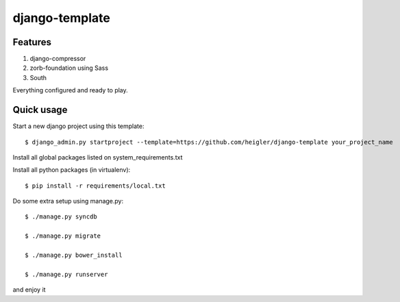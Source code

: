 django-template
===============

Features
--------

#. django-compressor

#. zorb-foundation using Sass

#. South

Everything configured and ready to play.


Quick usage
-----------

Start a new django project using this template::

    $ django_admin.py startproject --template=https://github.com/heigler/django-template your_project_name


Install all global packages listed on system_requirements.txt


Install all python packages (in virtualenv)::

    $ pip install -r requirements/local.txt


Do some extra setup using manage.py::

    $ ./manage.py syncdb

    $ ./manage.py migrate

    $ ./manage.py bower_install

    $ ./manage.py runserver

and enjoy it
